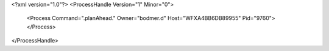 <?xml version="1.0"?>
<ProcessHandle Version="1" Minor="0">
    <Process Command=".planAhead." Owner="bodmer.d" Host="WFXA4BB6DB89955" Pid="9760">
    </Process>
</ProcessHandle>
